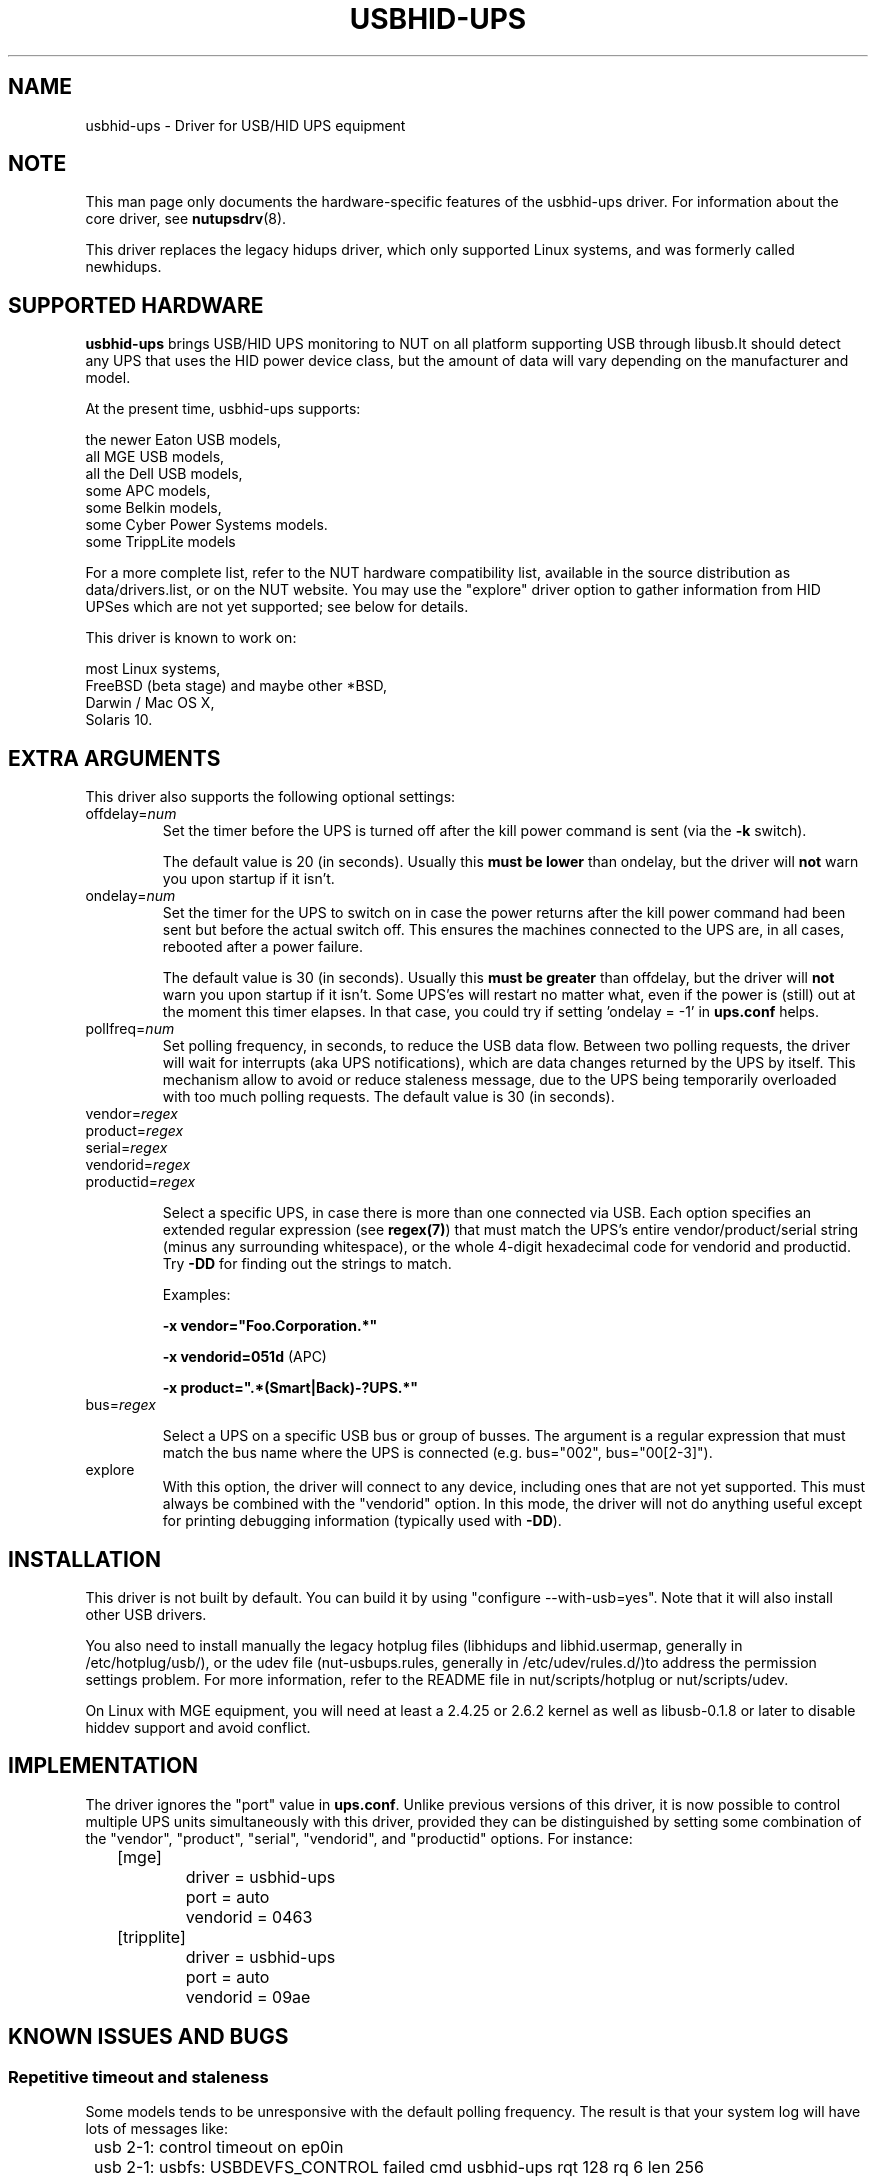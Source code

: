.TH USBHID-UPS 8 "Tue Nov 10 2009" "" "Network UPS Tools (NUT)"
.SH NAME
usbhid-ups \- Driver for USB/HID UPS equipment
.SH NOTE
This man page only documents the hardware\(hyspecific features of the
usbhid-ups driver.  For information about the core driver, see
\fBnutupsdrv\fR(8).

This driver replaces the legacy hidups driver, which only supported
Linux systems, and was formerly called newhidups.

.SH SUPPORTED HARDWARE
.B usbhid-ups
brings USB/HID UPS monitoring to NUT on all platform supporting USB
through libusb.It should detect any UPS that uses the HID power device
class, but the amount of data will vary depending on the manufacturer
and model.

At the present time, usbhid-ups supports:

    the newer Eaton USB models,
    all MGE USB models,
    all the Dell USB models,
    some APC models,
    some Belkin models,
    some Cyber Power Systems models.
    some TrippLite models

For a more complete list, refer to the NUT hardware compatibility list,
available in the source distribution as data/drivers.list, or on the
NUT website. You may use the "explore" driver option to gather
information from HID UPSes which are not yet supported; see below for
details.

This driver is known to work on:

    most Linux systems,
    FreeBSD (beta stage) and maybe other *BSD,
    Darwin / Mac OS X,
    Solaris 10.

.SH EXTRA ARGUMENTS
This driver also supports the following optional settings:

.IP "offdelay=\fInum\fR"
Set the timer before the UPS is turned off after the kill power command is
sent (via the \fB\-k\fR switch).

The default value is 20 (in seconds). Usually this \fBmust be lower\fR than
ondelay, but the driver will \fBnot\fR warn you upon startup if it isn't.
 
.IP "ondelay=\fInum\fR"
Set the timer for the UPS to switch on in case the power returns after the
kill power command had been sent but before the actual switch off. This
ensures the machines connected to the UPS are, in all cases, rebooted after
a power failure.

The default value is 30 (in seconds). Usually this \fBmust be greater\fR
than offdelay, but the driver will \fBnot\fR warn you upon startup if it
isn't. Some UPS'es will restart no matter what, even if the power is
(still) out at the moment this timer elapses. In that case, you could try
if setting 'ondelay = -1' in \fBups.conf\fR helps.

.IP "pollfreq=\fInum\fR"
Set polling frequency, in seconds, to reduce the USB data flow.
Between two polling requests, the driver will wait for interrupts (aka UPS
notifications), which are data changes returned by the UPS by itself.
This mechanism allow to avoid or reduce staleness message, due to the UPS
being temporarily overloaded with too much polling requests.
The default value is 30 (in seconds).

.IP "vendor=\fIregex\fR"
.IP "product=\fIregex\fR"
.IP "serial=\fIregex\fR"
.IP "vendorid=\fIregex\fR"
.IP "productid=\fIregex\fR"

Select a specific UPS, in case there is more than one connected via
USB. Each option specifies an extended regular expression (see
\fBregex(7)\fR) that must match the UPS's entire vendor/product/serial
string (minus any surrounding whitespace), or the whole 4-digit
hexadecimal code for vendorid and productid. Try \fB-DD\fR for
finding out the strings to match.

Examples: 

    \fB-x vendor="Foo.Corporation.*"\fR

    \fB-x vendorid=051d\fR (APC)

    \fB-x product=".*(Smart|Back)-?UPS.*"\fR

.IP "bus=\fIregex\fR"

Select a UPS on a specific USB bus or group of busses. The argument is
a regular expression that must match the bus name where the UPS is
connected (e.g. bus="002", bus="00[2-3]"). 

.IP "explore"
With this option, the driver will connect to any device, including
ones that are not yet supported. This must always be combined with the
"vendorid" option. In this mode, the driver will not do anything
useful except for printing debugging information (typically used with
\fB-DD\fR).

.SH INSTALLATION
This driver is not built by default.  You can build it by using
"configure \-\-with\-usb=yes". Note that it will also install other USB
drivers.

You also need to install manually the legacy hotplug files (libhidups
and libhid.usermap, generally in /etc/hotplug/usb/), or the udev file
(nut-usbups.rules, generally in /etc/udev/rules.d/)to address the
permission settings problem. For more information, refer to the README
file in nut/scripts/hotplug or nut/scripts/udev.

On Linux with MGE equipment, you will need at least a 2.4.25 or 2.6.2 kernel as
well as libusb-0.1.8 or later to disable hiddev support and avoid conflict.


.SH IMPLEMENTATION
The driver ignores the "port" value in \fBups.conf\fR. Unlike previous
versions of this driver, it is now possible to control multiple UPS
units simultaneously with this driver, provided they can be distinguished
by setting some combination of the "vendor", "product", "serial",
"vendorid", and "productid" options. For instance:

.nf
	[mge]
		driver = usbhid-ups
		port = auto
		vendorid = 0463
	[tripplite]
		driver = usbhid-ups
		port = auto
		vendorid = 09ae
.fi

.SH KNOWN ISSUES AND BUGS
.SS "Repetitive timeout and staleness"

Some models tends to be unresponsive with the default polling frequency.
The result is that your system log will have lots of messages like:
.nf
	usb 2-1: control timeout on ep0in
	usb 2-1: usbfs: USBDEVFS_CONTROL failed cmd usbhid-ups rqt 128 rq 6 len 256
	ret -110
.fi

In this case, simply modify the general parameter "pollinterval" to a higher
value (like 10 for 10 seconds). This should solve the issue.

.SS "Got EPERM: Operation not permitted upon driver startup"

You have forgotten to install the hotplug files, as explained
in the INSTALLATION section above. Don't forget to restart
hotplug so that it applies these changes.

.SS "Unattended shutdowns"

The hardware which was used for development of this driver is almost
certainly different from what you have and not all manufacturers follow
the USB HID Power Device Class specifications to the letter. You don't
want to find out that yours has issues here when a power failure hits
your server room and you're not around to manually restart your servers.

If you rely on the UPS to shutdown your systems in case of mains failure
and to restart them when the power returns, you \fBmust\fR test this. You
can do so by running 'upsmon -c fsd'. With the mains present, this should
bring your systems down and then cycle the power to restart them again.
If you do the same without mains present, it should do the same, but in
this case, the outputs shall remain off until mains power is applied
again.

.SH AUTHORS
.SS Sponsored by MGE UPS SYSTEMS <http://opensource.mgeups.com/>
Arnaud Quette, Peter Selinger, Arjen de Korte

.SH SEE ALSO

.SS The core driver:
\fBnutupsdrv\fR(8)

.SS Internet resources:
The NUT (Network UPS Tools) home page: http://www.networkupstools.org/

